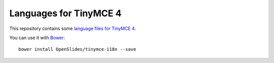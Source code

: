 =========================
 Languages for TinyMCE 4
=========================

This repository contains some `language files for TinyMCE 4
<http://archive.tinymce.com/i18n/>`_.

You can use it with `Bower <http://bower.io/>`_::

    bower install OpenSlides/tinymce-i18n --save
